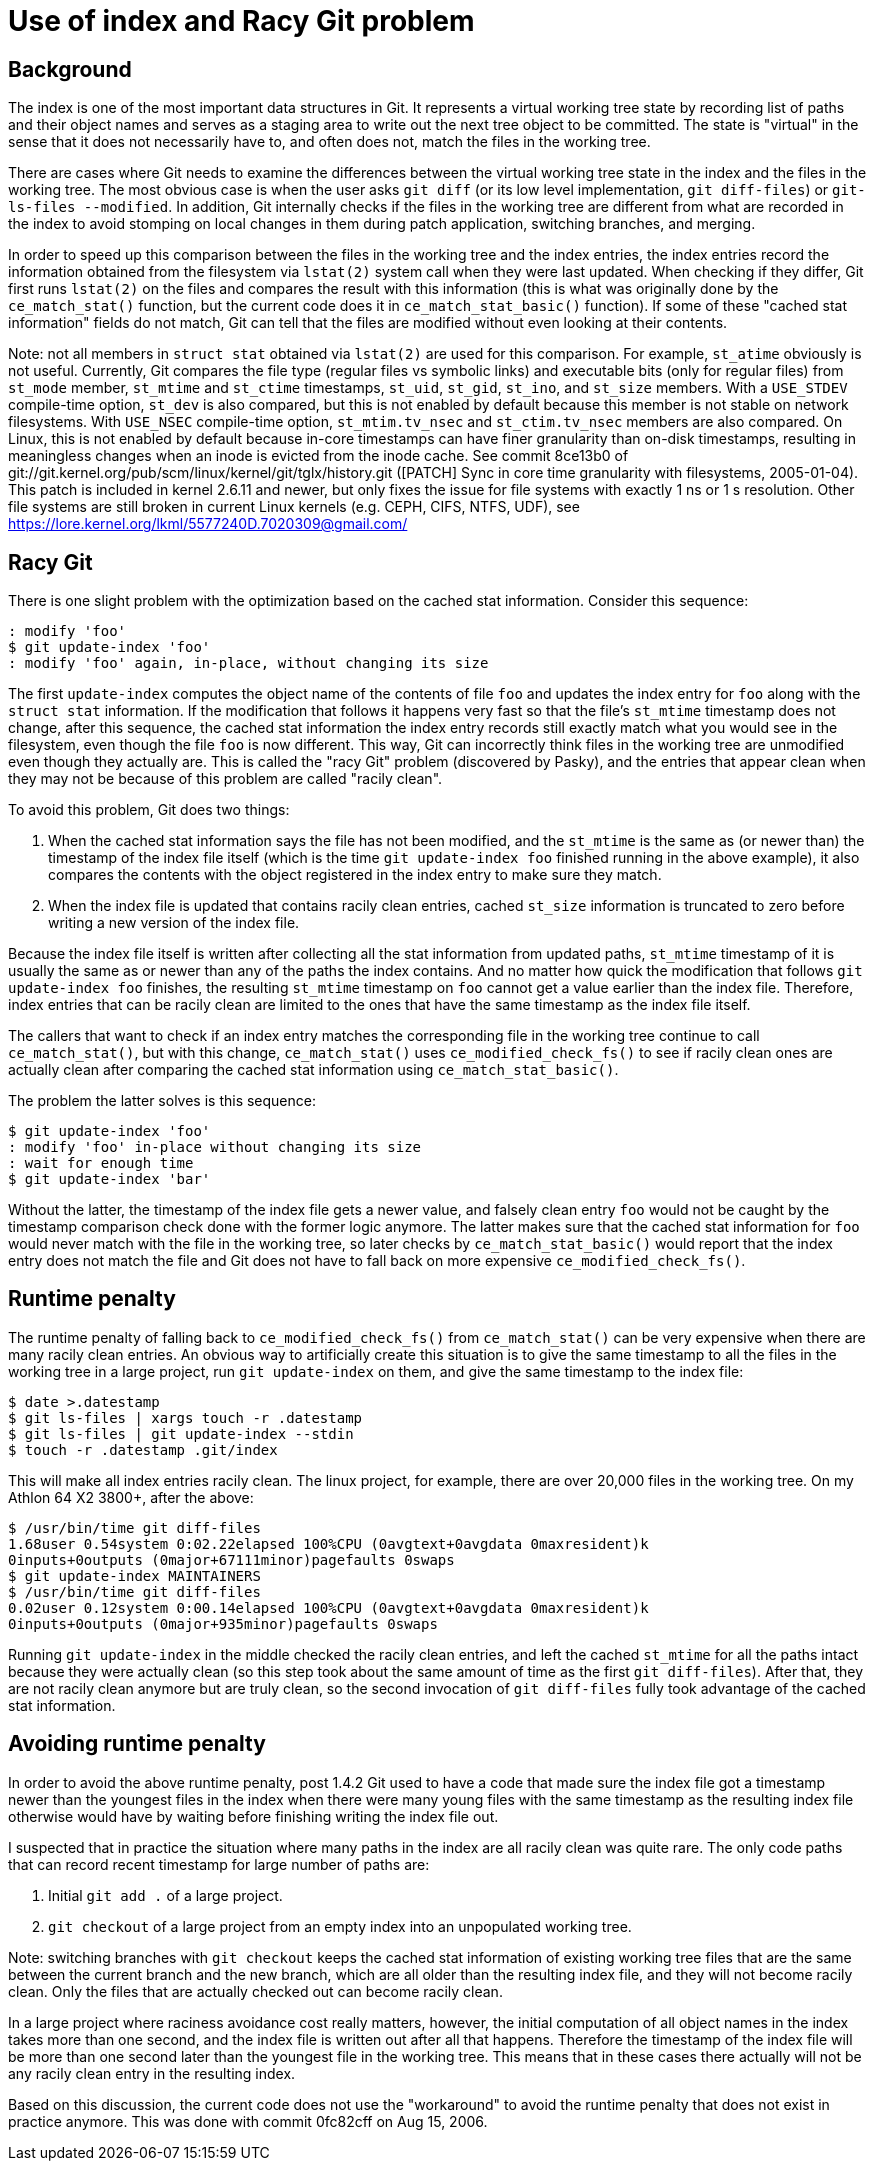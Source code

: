 Use of index and Racy Git problem
=================================

Background
----------

The index is one of the most important data structures in Git.
It represents a virtual working tree state by recording list of
paths and their object names and serves as a staging area to
write out the next tree object to be committed.  The state is
"virtual" in the sense that it does not necessarily have to, and
often does not, match the files in the working tree.

There are cases where Git needs to examine the differences between the
virtual working tree state in the index and the files in the
working tree.  The most obvious case is when the user asks `git
diff` (or its low level implementation, `git diff-files`) or
`git-ls-files --modified`.  In addition, Git internally checks
if the files in the working tree are different from what are
recorded in the index to avoid stomping on local changes in them
during patch application, switching branches, and merging.

In order to speed up this comparison between the files in the
working tree and the index entries, the index entries record the
information obtained from the filesystem via `lstat(2)` system
call when they were last updated.  When checking if they differ,
Git first runs `lstat(2)` on the files and compares the result
with this information (this is what was originally done by the
`ce_match_stat()` function, but the current code does it in
`ce_match_stat_basic()` function).  If some of these "cached
stat information" fields do not match, Git can tell that the
files are modified without even looking at their contents.

Note: not all members in `struct stat` obtained via `lstat(2)`
are used for this comparison.  For example, `st_atime` obviously
is not useful.  Currently, Git compares the file type (regular
files vs symbolic links) and executable bits (only for regular
files) from `st_mode` member, `st_mtime` and `st_ctime`
timestamps, `st_uid`, `st_gid`, `st_ino`, and `st_size` members.
With a `USE_STDEV` compile-time option, `st_dev` is also
compared, but this is not enabled by default because this member
is not stable on network filesystems.  With `USE_NSEC`
compile-time option, `st_mtim.tv_nsec` and `st_ctim.tv_nsec`
members are also compared. On Linux, this is not enabled by default
because in-core timestamps can have finer granularity than
on-disk timestamps, resulting in meaningless changes when an
inode is evicted from the inode cache.  See commit 8ce13b0
of git://git.kernel.org/pub/scm/linux/kernel/git/tglx/history.git
([PATCH] Sync in core time granularity with filesystems,
2005-01-04). This patch is included in kernel 2.6.11 and newer, but
only fixes the issue for file systems with exactly 1 ns or 1 s
resolution. Other file systems are still broken in current Linux
kernels (e.g. CEPH, CIFS, NTFS, UDF), see
https://lore.kernel.org/lkml/5577240D.7020309@gmail.com/

Racy Git
--------

There is one slight problem with the optimization based on the
cached stat information.  Consider this sequence:

  : modify 'foo'
  $ git update-index 'foo'
  : modify 'foo' again, in-place, without changing its size

The first `update-index` computes the object name of the
contents of file `foo` and updates the index entry for `foo`
along with the `struct stat` information.  If the modification
that follows it happens very fast so that the file's `st_mtime`
timestamp does not change, after this sequence, the cached stat
information the index entry records still exactly match what you
would see in the filesystem, even though the file `foo` is now
different.
This way, Git can incorrectly think files in the working tree
are unmodified even though they actually are.  This is called
the "racy Git" problem (discovered by Pasky), and the entries
that appear clean when they may not be because of this problem
are called "racily clean".

To avoid this problem, Git does two things:

. When the cached stat information says the file has not been
  modified, and the `st_mtime` is the same as (or newer than)
  the timestamp of the index file itself (which is the time `git
  update-index foo` finished running in the above example), it
  also compares the contents with the object registered in the
  index entry to make sure they match.

. When the index file is updated that contains racily clean
  entries, cached `st_size` information is truncated to zero
  before writing a new version of the index file.

Because the index file itself is written after collecting all
the stat information from updated paths, `st_mtime` timestamp of
it is usually the same as or newer than any of the paths the
index contains.  And no matter how quick the modification that
follows `git update-index foo` finishes, the resulting
`st_mtime` timestamp on `foo` cannot get a value earlier
than the index file.  Therefore, index entries that can be
racily clean are limited to the ones that have the same
timestamp as the index file itself.

The callers that want to check if an index entry matches the
corresponding file in the working tree continue to call
`ce_match_stat()`, but with this change, `ce_match_stat()` uses
`ce_modified_check_fs()` to see if racily clean ones are
actually clean after comparing the cached stat information using
`ce_match_stat_basic()`.

The problem the latter solves is this sequence:

  $ git update-index 'foo'
  : modify 'foo' in-place without changing its size
  : wait for enough time
  $ git update-index 'bar'

Without the latter, the timestamp of the index file gets a newer
value, and falsely clean entry `foo` would not be caught by the
timestamp comparison check done with the former logic anymore.
The latter makes sure that the cached stat information for `foo`
would never match with the file in the working tree, so later
checks by `ce_match_stat_basic()` would report that the index entry
does not match the file and Git does not have to fall back on more
expensive `ce_modified_check_fs()`.


Runtime penalty
---------------

The runtime penalty of falling back to `ce_modified_check_fs()`
from `ce_match_stat()` can be very expensive when there are many
racily clean entries.  An obvious way to artificially create
this situation is to give the same timestamp to all the files in
the working tree in a large project, run `git update-index` on
them, and give the same timestamp to the index file:

  $ date >.datestamp
  $ git ls-files | xargs touch -r .datestamp
  $ git ls-files | git update-index --stdin
  $ touch -r .datestamp .git/index

This will make all index entries racily clean.  The linux project, for
example, there are over 20,000 files in the working tree.  On my
Athlon 64 X2 3800+, after the above:

  $ /usr/bin/time git diff-files
  1.68user 0.54system 0:02.22elapsed 100%CPU (0avgtext+0avgdata 0maxresident)k
  0inputs+0outputs (0major+67111minor)pagefaults 0swaps
  $ git update-index MAINTAINERS
  $ /usr/bin/time git diff-files
  0.02user 0.12system 0:00.14elapsed 100%CPU (0avgtext+0avgdata 0maxresident)k
  0inputs+0outputs (0major+935minor)pagefaults 0swaps

Running `git update-index` in the middle checked the racily
clean entries, and left the cached `st_mtime` for all the paths
intact because they were actually clean (so this step took about
the same amount of time as the first `git diff-files`).  After
that, they are not racily clean anymore but are truly clean, so
the second invocation of `git diff-files` fully took advantage
of the cached stat information.


Avoiding runtime penalty
------------------------

In order to avoid the above runtime penalty, post 1.4.2 Git used
to have a code that made sure the index file
got a timestamp newer than the youngest files in the index when
there were many young files with the same timestamp as the
resulting index file otherwise would have by waiting
before finishing writing the index file out.

I suspected that in practice the situation where many paths in the
index are all racily clean was quite rare.  The only code paths
that can record recent timestamp for large number of paths are:

. Initial `git add .` of a large project.

. `git checkout` of a large project from an empty index into an
  unpopulated working tree.

Note: switching branches with `git checkout` keeps the cached
stat information of existing working tree files that are the
same between the current branch and the new branch, which are
all older than the resulting index file, and they will not
become racily clean.  Only the files that are actually checked
out can become racily clean.

In a large project where raciness avoidance cost really matters,
however, the initial computation of all object names in the
index takes more than one second, and the index file is written
out after all that happens.  Therefore the timestamp of the
index file will be more than one second later than the
youngest file in the working tree.  This means that in these
cases there actually will not be any racily clean entry in
the resulting index.

Based on this discussion, the current code does not use the
"workaround" to avoid the runtime penalty that does not exist in
practice anymore.  This was done with commit 0fc82cff on Aug 15,
2006.
